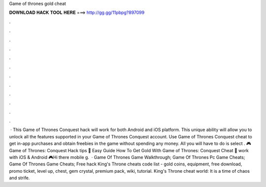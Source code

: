 Game of thrones gold cheat

𝐃𝐎𝐖𝐍𝐋𝐎𝐀𝐃 𝐇𝐀𝐂𝐊 𝐓𝐎𝐎𝐋 𝐇𝐄𝐑𝐄 ===> http://gg.gg/11pbpg?897099

.

.

.

.

.

.

.

.

.

.

.

.

 · This Game of Thrones Conquest hack will work for both Android and iOS platform. This unique ability will allow you to unlock all the features supported in your Game of Thrones Conquest account. Use Game of Thrones Conquest cheat to get in-app purchases and obtain freebies in the game without spending any money. All you will have to do is select . 🎮 Game of Thrones: Conquest Hack tips 🎁 Easy Guide How To Get Gold With Game of Thrones: Conquest Cheat 🎁 work with iOS & Android 🎮Hi there mobile g.  · Game Of Thrones Game Walkthrough; Game Of Thrones Pc Game Cheats; Game Of Thrones Game Cheats; Free hack King's Throne cheats code list - gold coins, equipment, free download, promo ticket, level up, chest, gem crystal, premium pack, wiki, tutorial. King's Throne cheat world: It is a time of chaos and strife.